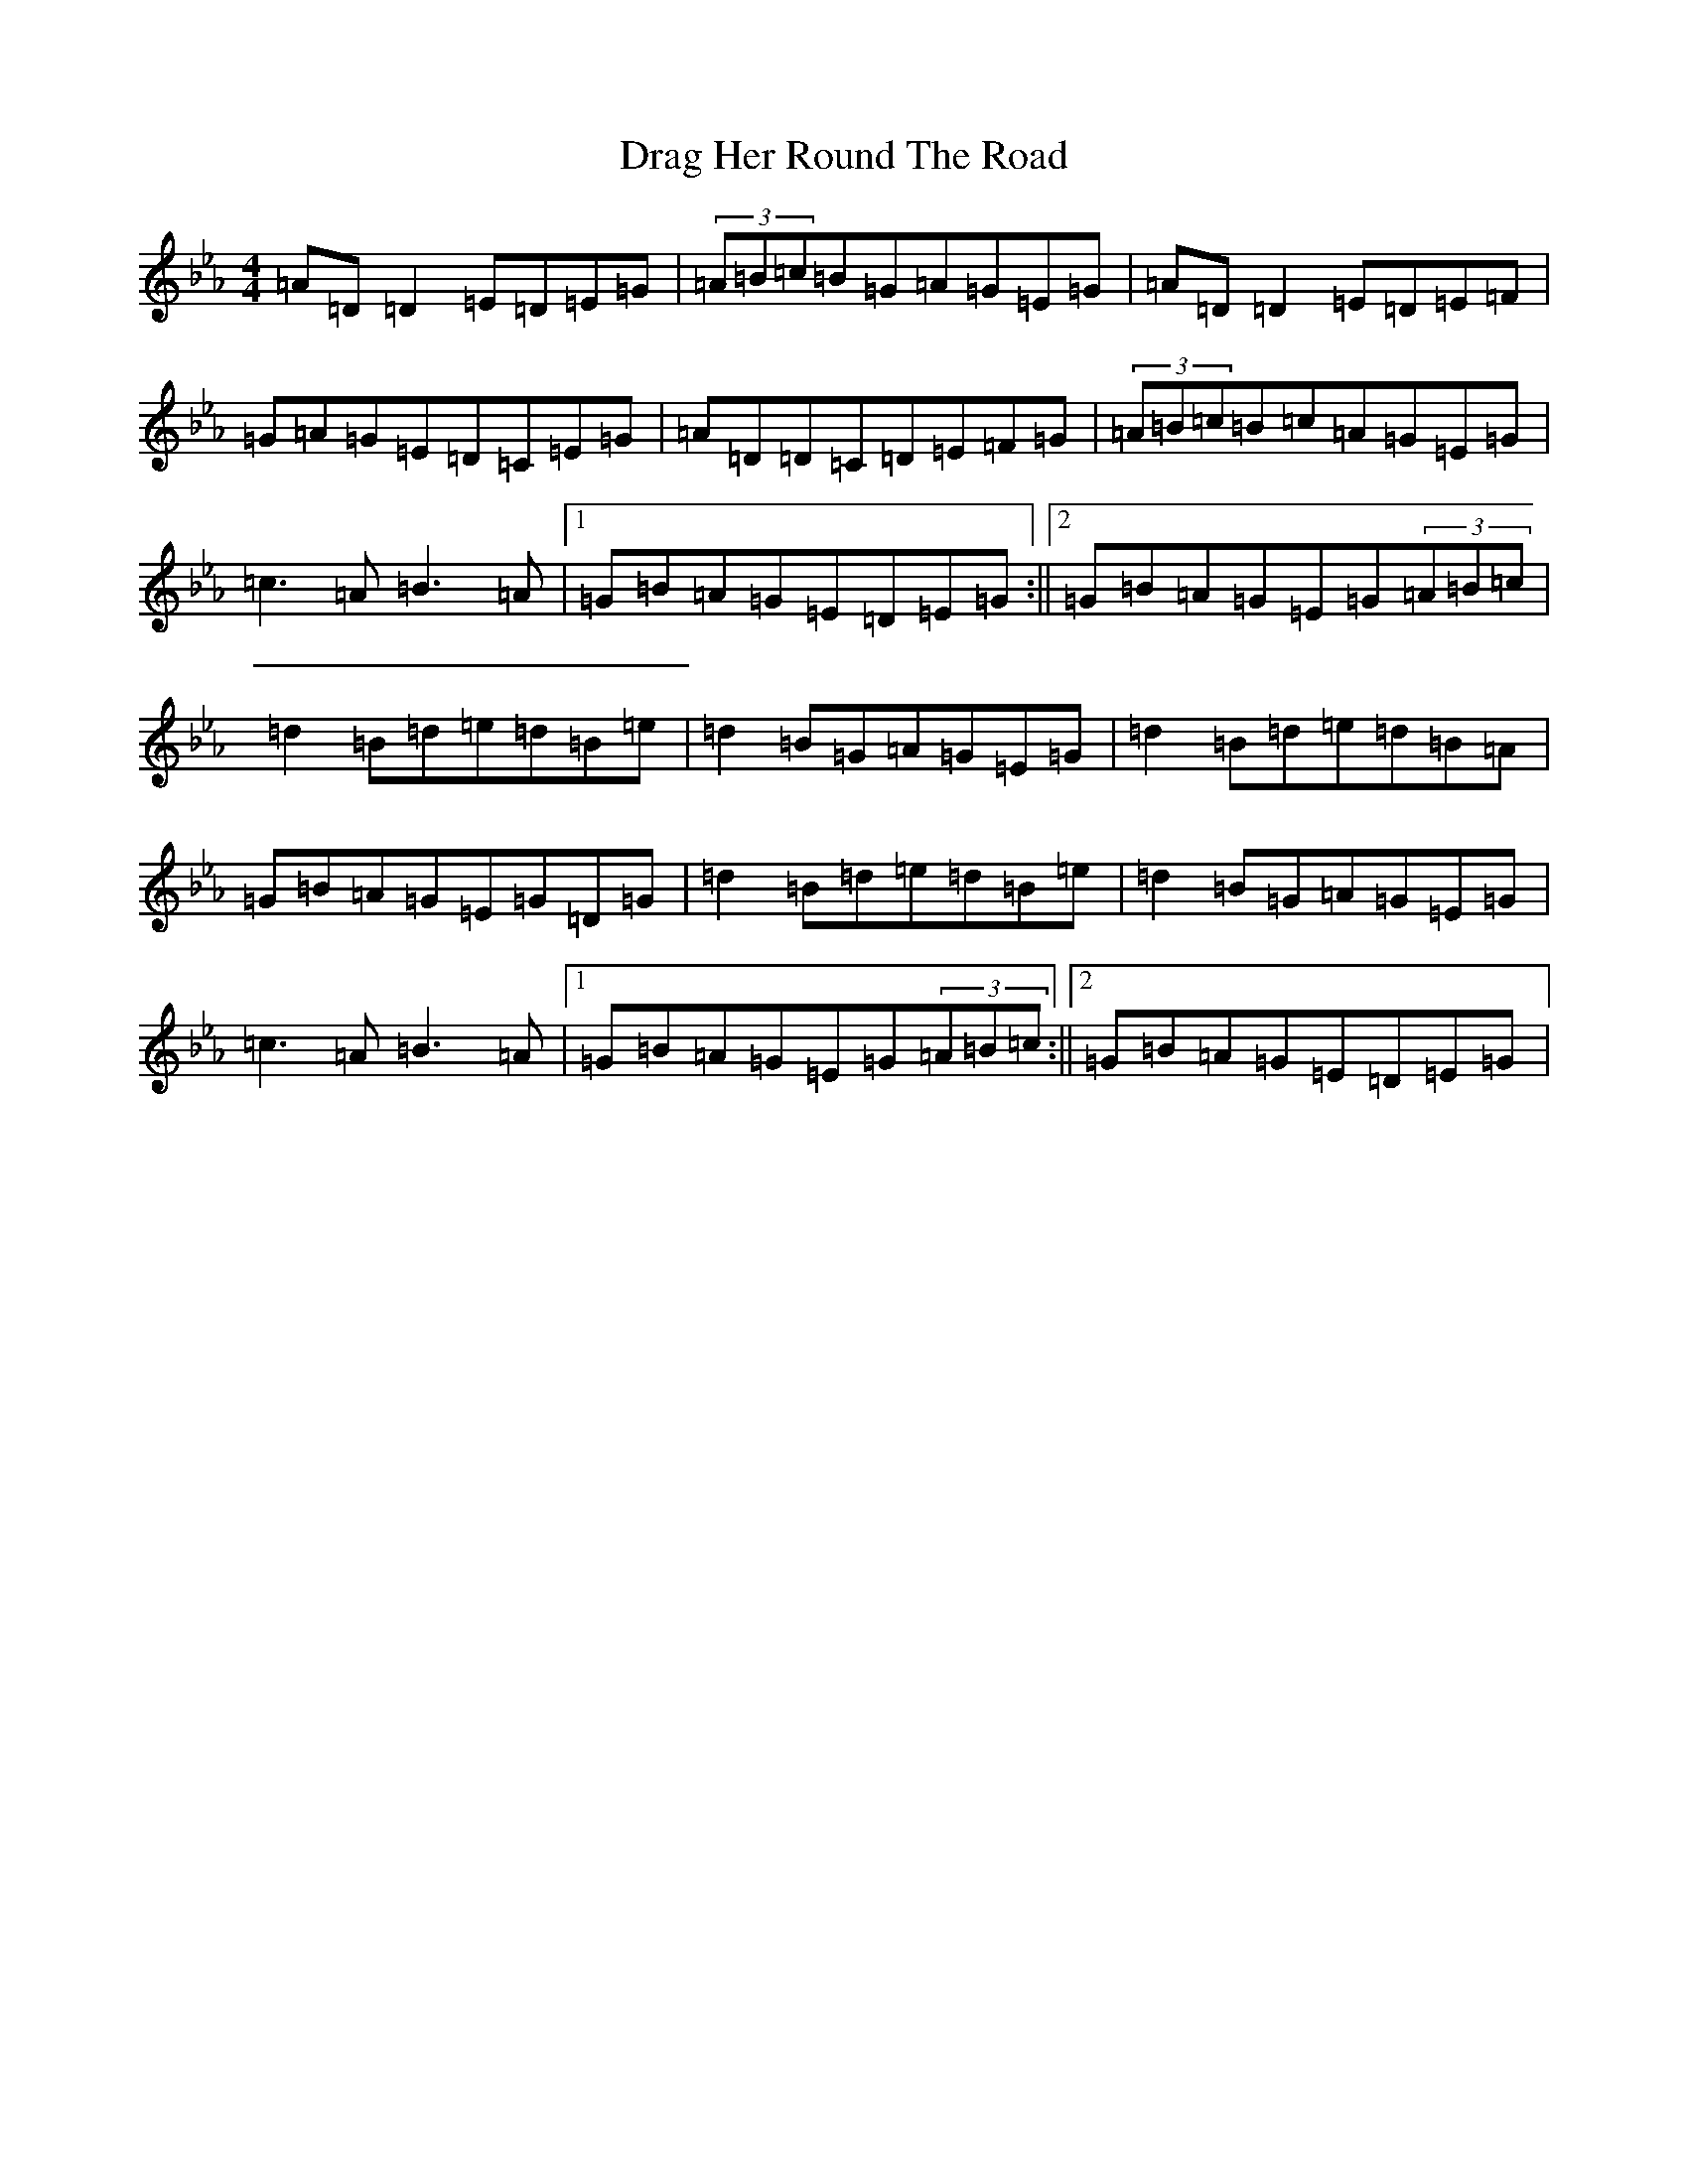 X: 15423
T: Drag Her Round The Road
S: https://thesession.org/tunes/1148#setting14419
Z: E minor
R: reel
M:4/4
L:1/8
K: C minor
=A=D=D2=E=D=E=G|(3=A=B=c=B=G=A=G=E=G|=A=D=D2=E=D=E=F|=G=A=G=E=D=C=E=G|=A=D=D=C=D=E=F=G|(3=A=B=c=B=c=A=G=E=G|=c3=A=B3=A|1=G=B=A=G=E=D=E=G:||2=G=B=A=G=E=G(3=A=B=c|=d2=B=d=e=d=B=e|=d2=B=G=A=G=E=G|=d2=B=d=e=d=B=A|=G=B=A=G=E=G=D=G|=d2=B=d=e=d=B=e|=d2=B=G=A=G=E=G|=c3=A=B3=A|1=G=B=A=G=E=G(3=A=B=c:||2=G=B=A=G=E=D=E=G|